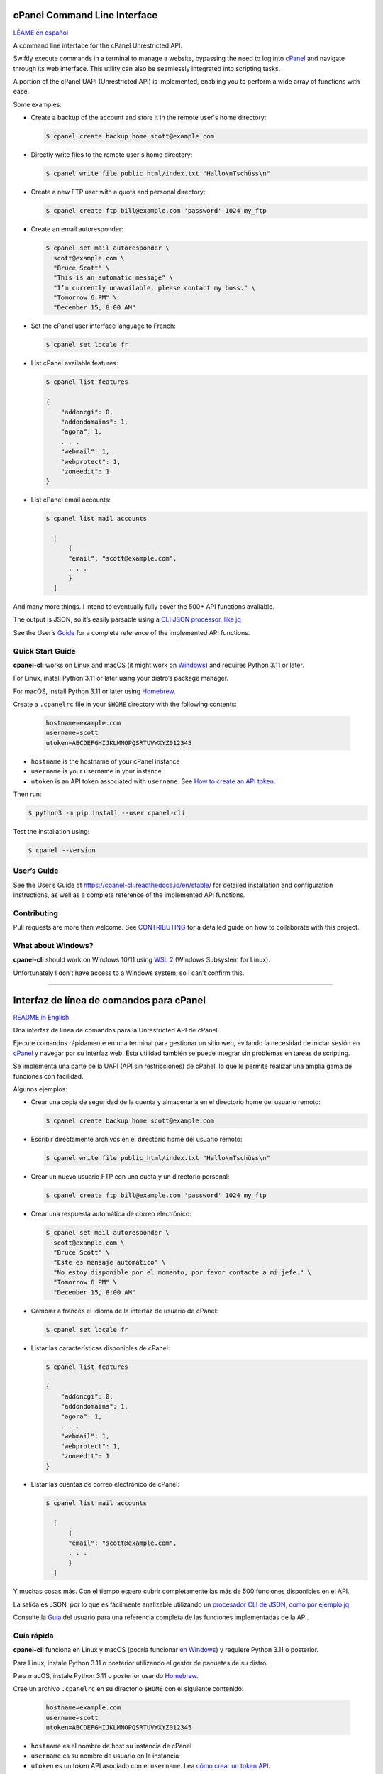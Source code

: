 .. image:: https://img.shields.io/pypi/v/cpanel-cli
    :alt: PyPI
    :target: https://pypi.org/project/cpanel-cli/

.. image:: https://img.shields.io/pypi/pyversions/cpanel-cli
    :alt: Python version
    :target: https://pypi.org/project/cpanel-cli/

.. image:: https://readthedocs.org/projects/cpanel-cli/badge/?version=latest
    :alt: Documentation Status
    :target: https://cpanel-cli.readthedocs.io/en/latest/?badge=latest

=============================
cPanel Command Line Interface
=============================

|cpanel_cli_icon|

`LÉAME en español <#interfaz-de-linea-de-comandos-para-cpanel>`_

A command line interface for the cPanel Unrestricted API.

Swiftly execute commands in a terminal to manage a website, bypassing the need to log
into `cPanel`_ and navigate through its web interface. This utility can also be
seamlessly integrated into scripting tasks.

.. _cPanel: https://en.wikipedia.org/wiki/CPanel

A portion of the cPanel UAPI (Unrestricted API) is implemented, enabling you to
perform a wide array of functions with ease.

.. |cpanel_cli_icon| image:: https://raw.githubusercontent.com/layfellow/cpanel-cli/master/doc/_static/cpanel-cli-salmon.svg
   :width: 100
   :align: bottom

Some examples:

- Create a backup of the account and store it in the remote user's home directory:

  .. code:: sh

      $ cpanel create backup home scott@example.com

- Directly write files to the remote user's home directory:

  .. code:: sh

      $ cpanel write file public_html/index.txt "Hallo\nTschüss\n"

- Create a new FTP user with a quota and personal directory:

  .. code:: sh

      $ cpanel create ftp bill@example.com 'password' 1024 my_ftp

- Create an email autoresponder:

  .. code:: sh

      $ cpanel set mail autoresponder \
        scott@example.com \
        "Bruce Scott" \
        "This is an automatic message" \
        "I’m currently unavailable, please contact my boss." \
        "Tomorrow 6 PM" \
        "December 15, 8:00 AM"

- Set the cPanel user interface language to French:

  .. code:: sh

      $ cpanel set locale fr

- List cPanel available features:

  .. code:: sh

      $ cpanel list features

      {
          "addoncgi": 0,
          "addondomains": 1,
          "agora": 1,
          . . .
          "webmail": 1,
          "webprotect": 1,
          "zoneedit": 1
      }

- List cPanel email accounts:

  .. code:: sh

      $ cpanel list mail accounts

        [
            {
            "email": "scott@example.com",
            . . .
            }
        ]

And many more things. I intend to eventually fully cover the 500+ API
functions available.

The output is JSON, so it’s easily parsable using a `CLI JSON processor, like jq`_

.. _`CLI JSON processor, like jq`: https://stedolan.github.io/jq/

See the User’s `Guide`_ for a complete reference of the implemented API
functions.

.. _`Guide`: https://cpanel-cli.readthedocs.io/en/stable/

Quick Start Guide
=================

**cpanel-cli** works on Linux and macOS (it might work on `Windows`_) and
requires Python 3.11 or later.

For Linux, install Python 3.11 or later using your distro’s package manager.

For macOS, install Python 3.11 or later using Homebrew_.

.. _`Windows`: #what-about-windows

.. _Homebrew: https://brew.sh/

Create a ``.cpanelrc`` file in your ``$HOME`` directory with the following contents:

    .. code:: sh

        hostname=example.com
        username=scott
        utoken=ABCDEFGHIJKLMNOPQSRTUVWXYZ012345

- ``hostname`` is the hostname of your cPanel instance
- ``username`` is your username in your instance
- ``utoken`` is an API token associated with ``username``. See `How to create an API token`_.

.. _`How to create an API token`: https://docs.cpanel.net/knowledge-base/security/how-to-use-cpanel-api-tokens/#create-an-api-token

Then run:

.. code:: sh

    $ python3 -m pip install --user cpanel-cli


Test the installation using:

.. code:: sh

    $ cpanel --version

User’s Guide
============

See the User’s Guide at  https://cpanel-cli.readthedocs.io/en/stable/ for detailed
installation and configuration instructions, as well as a complete reference of the
implemented API functions.


Contributing
============

Pull requests are more than welcome. See `CONTRIBUTING`_ for a detailed guide on
how to collaborate with this project.

.. _`CONTRIBUTING`: https://github.com/layfellow/cpanel-cli/blob/main/CONTRIBUTING.rst

What about Windows?
===================

**cpanel-cli** should work on Windows 10/11 using `WSL 2`_ (Windows Subsystem for Linux).

.. _`WSL 2`: https://docs.microsoft.com/en-us/windows/wsl/about

Unfortunately I don’t have access to a Windows system, so I can’t confirm this.


----


.. image:: https://img.shields.io/pypi/v/cpanel-cli
    :alt: PyPI
    :target: https://pypi.org/project/cpanel-cli/

.. image:: https://img.shields.io/pypi/pyversions/cpanel-cli
    :alt: Versión de Python
    :target: https://pypi.org/project/cpanel-cli/

.. image:: https://readthedocs.org/projects/cpanel-cli/badge/?version=latest
    :alt: Status de la documentación
    :target: https://cpanel-cli.readthedocs.io/es/latest/?badge=latest

=========================================
Interfaz de línea de comandos para cPanel
=========================================

|cpanel_cli_icon|

`README in English <#cpanel-command-line-interface>`_

Una interfaz de línea de comandos para la Unrestricted API de cPanel.

Ejecute comandos rápidamente en una terminal para gestionar un sitio web,
evitando la necesidad de iniciar sesión en `cPanel`_ y navegar por su interfaz
web. Esta utilidad también se puede integrar sin problemas en tareas de scripting.

Se implementa una parte de la UAPI (API sin restricciones) de cPanel, lo que
le permite realizar una amplia gama de funciones con facilidad.

Algunos ejemplos:

- Crear una copia de seguridad de la cuenta y almacenarla en el directorio home del usuario remoto:

  .. code:: sh

      $ cpanel create backup home scott@example.com

- Escribir directamente archivos en el directorio home del usuario remoto:

  .. code:: sh

      $ cpanel write file public_html/index.txt "Hallo\nTschüss\n"

- Crear un nuevo usuario FTP con una cuota y un directorio personal:

  .. code:: sh

      $ cpanel create ftp bill@example.com 'password' 1024 my_ftp

- Crear una respuesta automática de correo electrónico:

  .. code:: sh

      $ cpanel set mail autoresponder \
        scott@example.com \
        "Bruce Scott" \
        "Este es mensaje automático" \
        "No estoy disponible por el momento, por favor contacte a mi jefe." \
        "Tomorrow 6 PM" \
        "December 15, 8:00 AM"

- Cambiar a francés el idioma de la interfaz de usuario de cPanel:

  .. code:: sh

      $ cpanel set locale fr

- Listar las características disponibles de cPanel:

  .. code:: sh

      $ cpanel list features

      {
          "addoncgi": 0,
          "addondomains": 1,
          "agora": 1,
          . . .
          "webmail": 1,
          "webprotect": 1,
          "zoneedit": 1
      }

- Listar las cuentas de correo electrónico de  cPanel:

  .. code:: sh

      $ cpanel list mail accounts

        [
            {
            "email": "scott@example.com",
            . . .
            }
        ]


Y muchas cosas más. Con el tiempo espero cubrir completamente las más de 500
funciones disponibles en el API.

La salida es JSON, por lo que es fácilmente analizable utilizando
un `procesador CLI de JSON, como por ejemplo jq`_

.. _`procesador CLI de JSON, como por ejemplo jq`: https://stedolan.github.io/jq/

Consulte la `Guía`_ del usuario para una referencia completa de las
funciones implementadas de la API.

.. _`Guía`: https://cpanel-cli.readthedocs.io/es/stable/

Guía rápida
===========

**cpanel-cli** funciona en Linux y macOS (podría funcionar `en Windows`_) y
requiere Python 3.11 o posterior.

Para Linux, instale Python 3.11 o posterior utilizando el gestor de paquetes
de su distro.

Para macOS, instale Python 3.11 o posterior usando Homebrew_.

.. _`en Windows`: #se-puede-usar-en-windows

Cree un archivo ``.cpanelrc`` en su directorio ``$HOME`` con el siguiente contenido:

    .. code:: sh

        hostname=example.com
        username=scott
        utoken=ABCDEFGHIJKLMNOPQSRTUVWXYZ012345

- ``hostname`` es el nombre de host su instancia de cPanel
- ``username`` es su nombre de usuario en la instancia
- ``utoken`` es un token API asociado con el ``username``. Lea `cómo crear un token API`_.

.. _`cómo crear un token API`: https://docs.cpanel.net/knowledge-base/security/how-to-use-cpanel-api-tokens/#create-an-api-token

A continuación, ejecute:

.. code:: sh

    $ python3 -m pip install --user cpanel-cli


Pruebe la instalación:

.. code:: sh

    $ cpanel --version

Guía del usuario
================

Consulte la Guía del usuario en https://cpanel-cli.readthedocs.io/es/stable/
para instrucciones detalladas de instalación y configuración, así
como una referencia completa de las funciones implementadas del API.


Cómo contribuir
===============

Los pull requests son más que bienvenidos. Consulte `CONTRIBUTING en español`_
para una guía detallada de cómo colaborar con este proyecto.

.. _`CONTRIBUTING en español`: https://github.com/layfellow/cpanel-cli/blob/main/CONTRIBUTING.rst#como-contribuir

¿Se puede usar en Windows?
==========================

**cpanel-cli** debería funcionar en Windows 10/11 vía `WSL 2`_ (Windows Subsystem for Linux).

Desafortunadamente no tengo acceso a un sistema Windows, así que no puedo confirmarlo.
